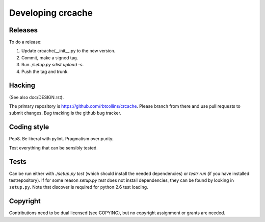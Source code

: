 Developing crcache
++++++++++++++++++

Releases
========

To do a release:

1. Update crcache/__init__.py to the new version.

2. Commit, make a signed tag.

3. Run `./setup.py sdist upload -s`.

4. Push the tag and trunk.

Hacking
=======

(See also doc/DESIGN.rst).

The primary repository is https://github.com/rbtcollins/crcache. Please branch
from there and use pull requests to submit changes. Bug tracking is the github
bug tracker.

Coding style
============

Pep8. Be liberal with pylint. Pragmatism over purity.

Test everything that can be sensibly tested.

Tests
=====

Can be run either with `./setup.py test` (which should install the needed
dependencies) or `testr run` (if you have installed testrepository). If for
some reason `setup.py test` does not install dependencies, they can be found
by looking in ``setup.py``. Note that discover is required for python 2.6
test loading.

Copyright
=========

Contributions need to be dual licensed (see COPYING), but no copyright
assignment or grants are needed.

